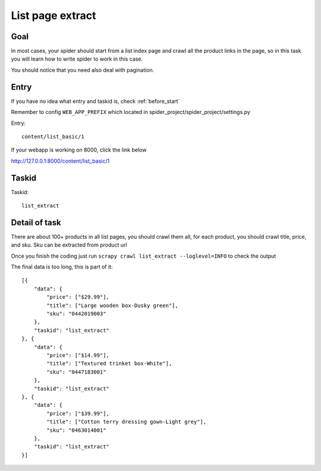 ==================
List page extract
==================

------------------
Goal
------------------

In most cases, your spider should start from a list index page and crawl all the product links in the page, so in this task you will learn how to write spider to work in this case.

You should notice that you need also deal with pagination.

------------------
Entry
------------------

If you have no idea what entry and taskid is, check :ref:`before_start`

Remember to config ``WEB_APP_PREFIX`` which located in spider_project/spider_project/settings.py

Entry::

    content/list_basic/1

If your webapp is working on 8000, click the link below

http://127.0.0.1:8000/content/list_basic/1

------------------
Taskid
------------------

Taskid::

    list_extract

------------------
Detail of task
------------------

There are about 100+ products in all list pages, you should crawl them all, for each product, you should crawl title, price, and sku. Sku can be extracted from product url

Once you finish the coding just run ``scrapy crawl list_extract --loglevel=INFO`` to check the output

The final data is too long, this is part of it::

    [{
        "data": {
            "price": ["$29.99"],
            "title": ["Large wooden box-Dusky green"],
            "sku": "0442019003"
        },
        "taskid": "list_extract"
    }, {
        "data": {
            "price": ["$14.99"],
            "title": ["Textured trinket box-White"],
            "sku": "0447183001"
        },
        "taskid": "list_extract"
    }, {
        "data": {
            "price": ["$39.99"],
            "title": ["Cotton terry dressing gown-Light grey"],
            "sku": "0463014001"
        },
        "taskid": "list_extract"
    }]
